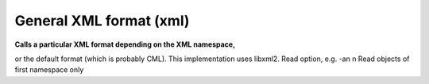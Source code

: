 General XML format (xml)
========================

**Calls a particular XML format depending on the XML namespace,**

or the default format (which is probably CML). This implementation uses libxml2. Read option, e.g. -an  n  Read objects of first namespace only  



